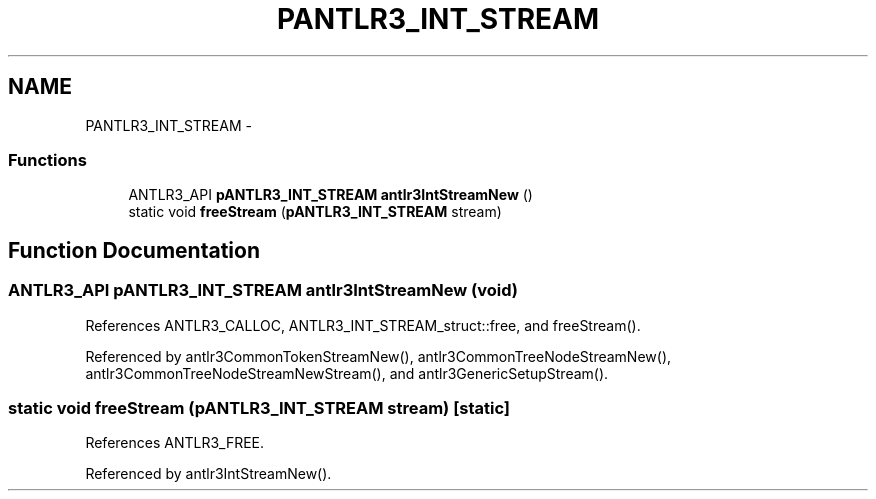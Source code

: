 .TH "PANTLR3_INT_STREAM" 3 "29 Nov 2010" "Version 3.3" "ANTLR3C" \" -*- nroff -*-
.ad l
.nh
.SH NAME
PANTLR3_INT_STREAM \- 
.SS "Functions"

.in +1c
.ti -1c
.RI "ANTLR3_API \fBpANTLR3_INT_STREAM\fP \fBantlr3IntStreamNew\fP ()"
.br
.ti -1c
.RI "static void \fBfreeStream\fP (\fBpANTLR3_INT_STREAM\fP stream)"
.br
.in -1c
.SH "Function Documentation"
.PP 
.SS "ANTLR3_API \fBpANTLR3_INT_STREAM\fP antlr3IntStreamNew (void)"
.PP
References ANTLR3_CALLOC, ANTLR3_INT_STREAM_struct::free, and freeStream().
.PP
Referenced by antlr3CommonTokenStreamNew(), antlr3CommonTreeNodeStreamNew(), antlr3CommonTreeNodeStreamNewStream(), and antlr3GenericSetupStream().
.SS "static void freeStream (\fBpANTLR3_INT_STREAM\fP stream)\fC [static]\fP"
.PP
References ANTLR3_FREE.
.PP
Referenced by antlr3IntStreamNew().

